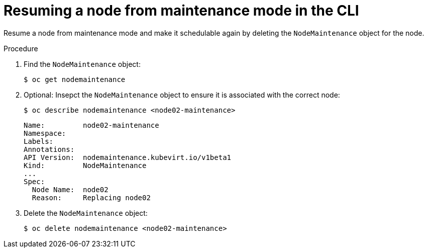 // Module included in the following assemblies:
//
// * cnv/cnv_node_maintenance/cnv-resuming-node.adoc

[id="cnv-resuming-node-maintenance-cli_{context}"]
= Resuming a node from maintenance mode in the CLI

Resume a node from maintenance mode and make it schedulable again by deleting
the `NodeMaintenance` object for the node.

.Procedure

. Find the `NodeMaintenance` object:
+
----
$ oc get nodemaintenance
----

. Optional: Insepct the `NodeMaintenance` object to ensure it is associated with the correct node:
+
----
$ oc describe nodemaintenance <node02-maintenance>
----
+
[source,yaml]
----
Name:         node02-maintenance
Namespace:
Labels:
Annotations:
API Version:  nodemaintenance.kubevirt.io/v1beta1
Kind:         NodeMaintenance
...
Spec:
  Node Name:  node02
  Reason:     Replacing node02
----

. Delete the `NodeMaintenance` object:
+
----
$ oc delete nodemaintenance <node02-maintenance>
----
